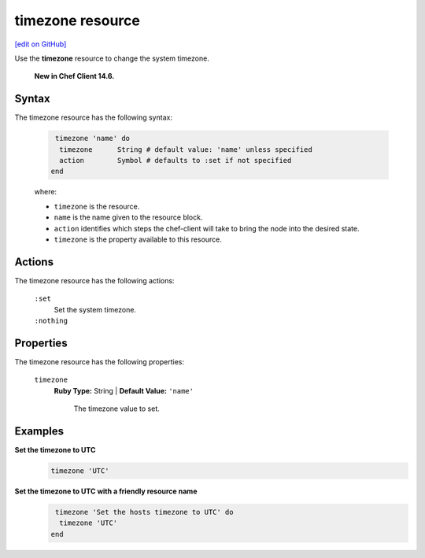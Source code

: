 =====================================================
timezone resource
=====================================================
`[edit on GitHub] <https://github.com/chef/chef-web-docs/blob/master/chef_master/source/resource_timezone.rst>`__
 
Use the **timezone** resource to change the system timezone.

 **New in Chef Client 14.6.**

Syntax
=====================================================

The timezone resource has the following syntax:

 .. code-block:: ruby

   timezone 'name' do
    timezone      String # default value: 'name' unless specified
    action        Symbol # defaults to :set if not specified
  end

 where:

 * ``timezone`` is the resource.
 * ``name`` is the name given to the resource block.
 * ``action`` identifies which steps the chef-client will take to bring the node into the desired state.
 * ``timezone`` is the property available to this resource.

Actions
=====================================================

The timezone resource has the following actions:

 ``:set``
    Set the system timezone.

 ``:nothing``
   .. tag resources_common_actions_nothing

    Define this resource block to do nothing until notified by another resource to take action. When this resource is notified, this resource block is either run immediately or it is queued up to be run at the end of the Chef Client run.

   .. end_tag
 
Properties
=====================================================

The timezone resource has the following properties:

 ``timezone``
   **Ruby Type:** String | **Default Value:** ``'name'``

    The timezone value to set.


Examples
==========================================

**Set the timezone to UTC**
 .. code-block:: ruby

   timezone 'UTC'
  
**Set the timezone to UTC with a friendly resource name**
 .. code-block:: ruby

   timezone 'Set the hosts timezone to UTC' do
    timezone 'UTC'
  end
